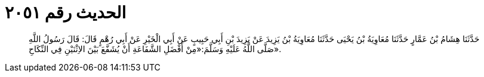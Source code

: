 
= الحديث رقم ٢٠٥١

[quote.hadith]
حَدَّثَنَا هِشَامُ بْنُ عَمَّارٍ حَدَّثَنَا مُعَاوِيَةُ بْنُ يَحْيَى حَدَّثَنَا مُعَاوِيَةُ بْنُ يَزِيدَ عَنْ يَزِيدَ بْنِ أَبِي حَبِيبٍ عَنْ أَبِي الْخَيْرِ عَنْ أَبِي رُهْمٍ قَالَ: قَالَ رَسُولُ اللَّهِ صَلَّى اللَّهُ عَلَيْهِ وَسَلَّمَ:«مِنْ أَفْضَلِ الشَّفَاعَةِ أَنْ يُشَفَّعَ بَيْنَ الاِثْنَيْنِ فِي النِّكَاحِ».